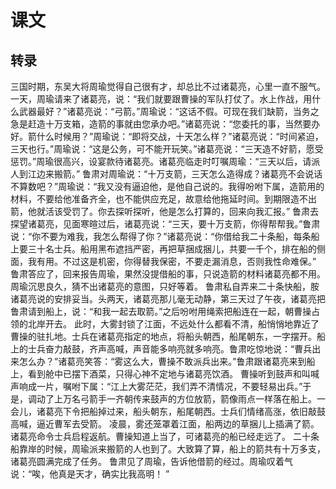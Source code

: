 * 课文
** 转录
三国时期，东吴大将周瑜觉得自己很有才，却总比不过诸葛亮，心里一直不服气。一天，周瑜请来了诸葛亮，说：“我们就要跟曹操的军队打仗了。水上作战，用什么武器最好？”诸葛亮说：“弓箭。”周瑜说：“这话不假。可现在我们缺箭，当务之急是赶造十万支箱，造箭的事就由您承办吧。”诸葛亮说：“您委托的事，当然要办好。箭什么时候用？”周瑜说：“即将交战，十天怎么样？”诸葛亮说：“时间紧迫，三天也行。”周瑜说：“这是公务，可不能开玩笑。”诸葛亮说：“三天造不好箭，愿受惩罚。”周瑜很高兴，设宴款待诸葛亮。诸葛亮临走时叮嘱周瑜：“三天以后，请派人到江边来搬箭。”
鲁肃对周瑜说：“十万支箭，三天怎么造得成？诸葛亮不会说话不算数吧？”周瑜说：“我又没有逼迫他，是他自己说的。我得吩咐下属，造箭用的材料，不要给他准备齐全，也不能供应充足，故意给他拖延时间。到期限造不出箭，他就活该受罚了。你去探听探听，他是怎么打算的，回来向我汇报。”
鲁肃去探望诸葛亮，见面寒暄过后，诸葛亮说：“三天，要十万支箭，你得帮帮我。”鲁肃说：“你不要为难我，我怎么帮得了你？”诸葛亮说：“你借给我二十条船，每条船上要三十名士兵。船用黑布遮挡严密，再把草捆成捆儿，共要一千个，排在船的侧面，我有用。不过这是机密，你得替我保密，不要走漏消息，否则我性命难保。”
鲁肃答应了，回来报告周瑜，果然没提借船的事，只说造箭的材料诸葛亮都不用。周瑜沉思良久，猜不出诸葛亮的意图，只好等着。
鲁肃私自弄来二十条快船，胺诸葛亮说的安排妥当。头两天，诸葛亮那儿毫无动静，第三天过了午夜，诸葛亮把鲁肃请到船上，说：“和我一起去取箭。”之后吩咐用绳索把船连在一起，朝曹操占领的北岸开去。
此时，大雾封锁了江面，不远处什么都看不清，船悄悄地靠近了曹操的驻扎地。士兵在诸葛亮指定的地点，将船头朝西，船尾朝东，一字摆开。船上的士兵奋力敲鼓，齐声高喊，声音能多响亮就多响亮。鲁肃吃惊地说：“曹兵出来怎么办？”诸葛亮笑答：“雾这么大，曹操不敢派兵出来。”鲁肃跟诸葛亮来到船上，看到舱中已摆下酒菜，只得心神不定地与诸葛亮饮酒。
曹操听到鼓声和叫喊声响成一片，嘱咐下属：“江上大雾茫茫，我们弄不清情况，不要轻易出兵。”于是，调动了上万名弓箭手一齐朝传来鼓声的方位放箭，箭像雨点一样落在船上。一会儿，诸葛亮下令把船掉过来，船头朝东，船尾朝西。士兵们情绪高涨，依旧敲鼓高喊，逼近曹军去受箭。
凌晨，雾还笼罩着江面，船两边的草捆儿上插满了箭。诸葛亮命令士兵启程返航。曹操知道上当了，可诸葛亮的船已经走远了。
二十条船靠岸的时候，周瑜派来搬箭的人也到了。大致算了算，船上的箭共有十万多支，诸葛亮圆满完成了任务。
鲁肃见了周瑜，告诉他借箭的经过。周瑜叹着气说：“唉，他真是天才，确实比我高明！ ”
